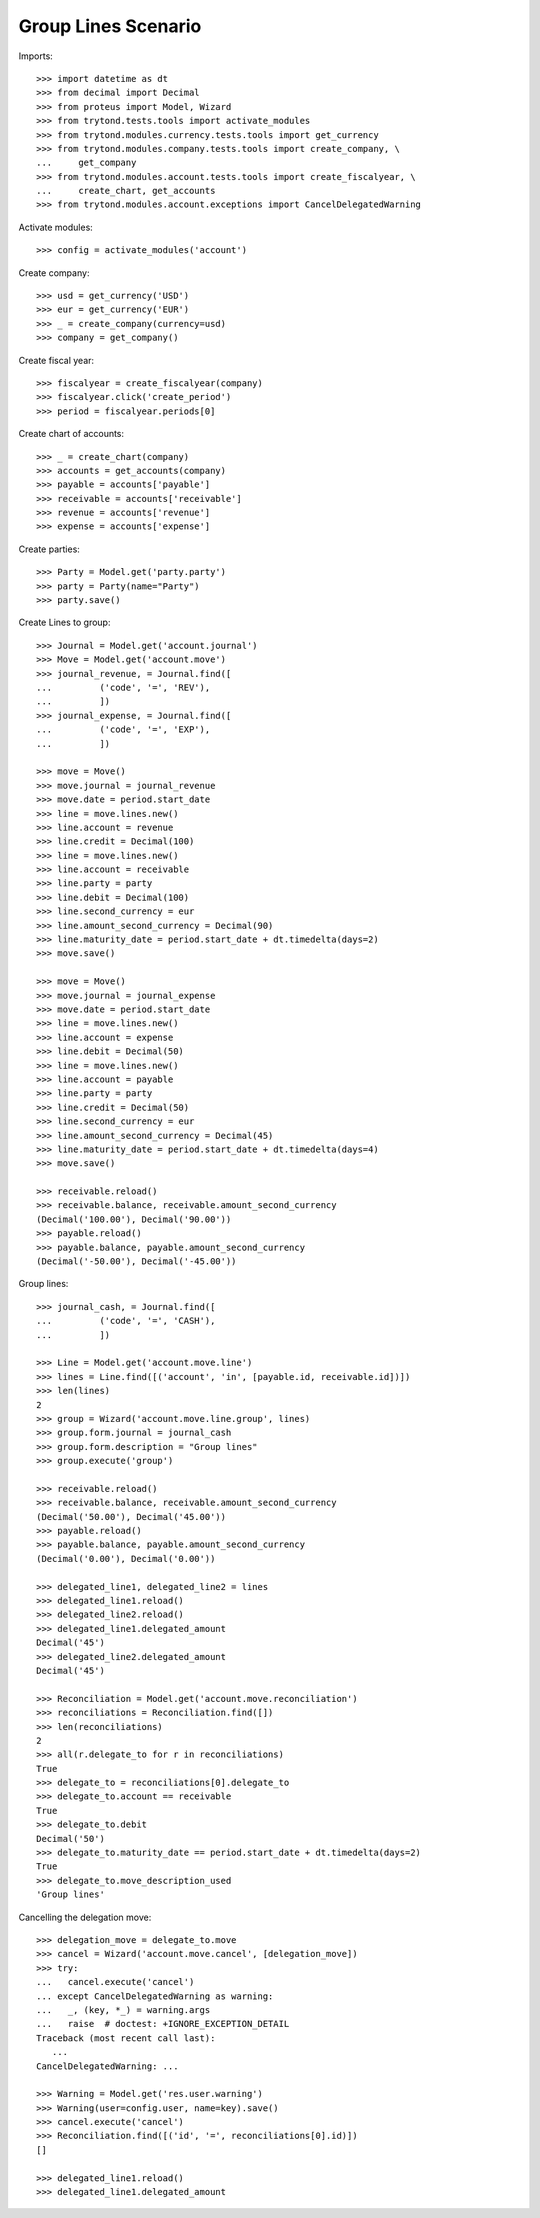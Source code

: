 ====================
Group Lines Scenario
====================

Imports::

    >>> import datetime as dt
    >>> from decimal import Decimal
    >>> from proteus import Model, Wizard
    >>> from trytond.tests.tools import activate_modules
    >>> from trytond.modules.currency.tests.tools import get_currency
    >>> from trytond.modules.company.tests.tools import create_company, \
    ...     get_company
    >>> from trytond.modules.account.tests.tools import create_fiscalyear, \
    ...     create_chart, get_accounts
    >>> from trytond.modules.account.exceptions import CancelDelegatedWarning

Activate modules::

    >>> config = activate_modules('account')

Create company::

    >>> usd = get_currency('USD')
    >>> eur = get_currency('EUR')
    >>> _ = create_company(currency=usd)
    >>> company = get_company()

Create fiscal year::

    >>> fiscalyear = create_fiscalyear(company)
    >>> fiscalyear.click('create_period')
    >>> period = fiscalyear.periods[0]

Create chart of accounts::

    >>> _ = create_chart(company)
    >>> accounts = get_accounts(company)
    >>> payable = accounts['payable']
    >>> receivable = accounts['receivable']
    >>> revenue = accounts['revenue']
    >>> expense = accounts['expense']

Create parties::

    >>> Party = Model.get('party.party')
    >>> party = Party(name="Party")
    >>> party.save()

Create Lines to group::

    >>> Journal = Model.get('account.journal')
    >>> Move = Model.get('account.move')
    >>> journal_revenue, = Journal.find([
    ...         ('code', '=', 'REV'),
    ...         ])
    >>> journal_expense, = Journal.find([
    ...         ('code', '=', 'EXP'),
    ...         ])

    >>> move = Move()
    >>> move.journal = journal_revenue
    >>> move.date = period.start_date
    >>> line = move.lines.new()
    >>> line.account = revenue
    >>> line.credit = Decimal(100)
    >>> line = move.lines.new()
    >>> line.account = receivable
    >>> line.party = party
    >>> line.debit = Decimal(100)
    >>> line.second_currency = eur
    >>> line.amount_second_currency = Decimal(90)
    >>> line.maturity_date = period.start_date + dt.timedelta(days=2)
    >>> move.save()

    >>> move = Move()
    >>> move.journal = journal_expense
    >>> move.date = period.start_date
    >>> line = move.lines.new()
    >>> line.account = expense
    >>> line.debit = Decimal(50)
    >>> line = move.lines.new()
    >>> line.account = payable
    >>> line.party = party
    >>> line.credit = Decimal(50)
    >>> line.second_currency = eur
    >>> line.amount_second_currency = Decimal(45)
    >>> line.maturity_date = period.start_date + dt.timedelta(days=4)
    >>> move.save()

    >>> receivable.reload()
    >>> receivable.balance, receivable.amount_second_currency
    (Decimal('100.00'), Decimal('90.00'))
    >>> payable.reload()
    >>> payable.balance, payable.amount_second_currency
    (Decimal('-50.00'), Decimal('-45.00'))

Group lines::

    >>> journal_cash, = Journal.find([
    ...         ('code', '=', 'CASH'),
    ...         ])

    >>> Line = Model.get('account.move.line')
    >>> lines = Line.find([('account', 'in', [payable.id, receivable.id])])
    >>> len(lines)
    2
    >>> group = Wizard('account.move.line.group', lines)
    >>> group.form.journal = journal_cash
    >>> group.form.description = "Group lines"
    >>> group.execute('group')

    >>> receivable.reload()
    >>> receivable.balance, receivable.amount_second_currency
    (Decimal('50.00'), Decimal('45.00'))
    >>> payable.reload()
    >>> payable.balance, payable.amount_second_currency
    (Decimal('0.00'), Decimal('0.00'))

    >>> delegated_line1, delegated_line2 = lines
    >>> delegated_line1.reload()
    >>> delegated_line2.reload()
    >>> delegated_line1.delegated_amount
    Decimal('45')
    >>> delegated_line2.delegated_amount
    Decimal('45')

    >>> Reconciliation = Model.get('account.move.reconciliation')
    >>> reconciliations = Reconciliation.find([])
    >>> len(reconciliations)
    2
    >>> all(r.delegate_to for r in reconciliations)
    True
    >>> delegate_to = reconciliations[0].delegate_to
    >>> delegate_to.account == receivable
    True
    >>> delegate_to.debit
    Decimal('50')
    >>> delegate_to.maturity_date == period.start_date + dt.timedelta(days=2)
    True
    >>> delegate_to.move_description_used
    'Group lines'

Cancelling the delegation move::

   >>> delegation_move = delegate_to.move
   >>> cancel = Wizard('account.move.cancel', [delegation_move])
   >>> try:
   ...   cancel.execute('cancel')
   ... except CancelDelegatedWarning as warning:
   ...   _, (key, *_) = warning.args
   ...   raise  # doctest: +IGNORE_EXCEPTION_DETAIL
   Traceback (most recent call last):
      ...
   CancelDelegatedWarning: ...

   >>> Warning = Model.get('res.user.warning')
   >>> Warning(user=config.user, name=key).save()
   >>> cancel.execute('cancel')
   >>> Reconciliation.find([('id', '=', reconciliations[0].id)])
   []

   >>> delegated_line1.reload()
   >>> delegated_line1.delegated_amount
